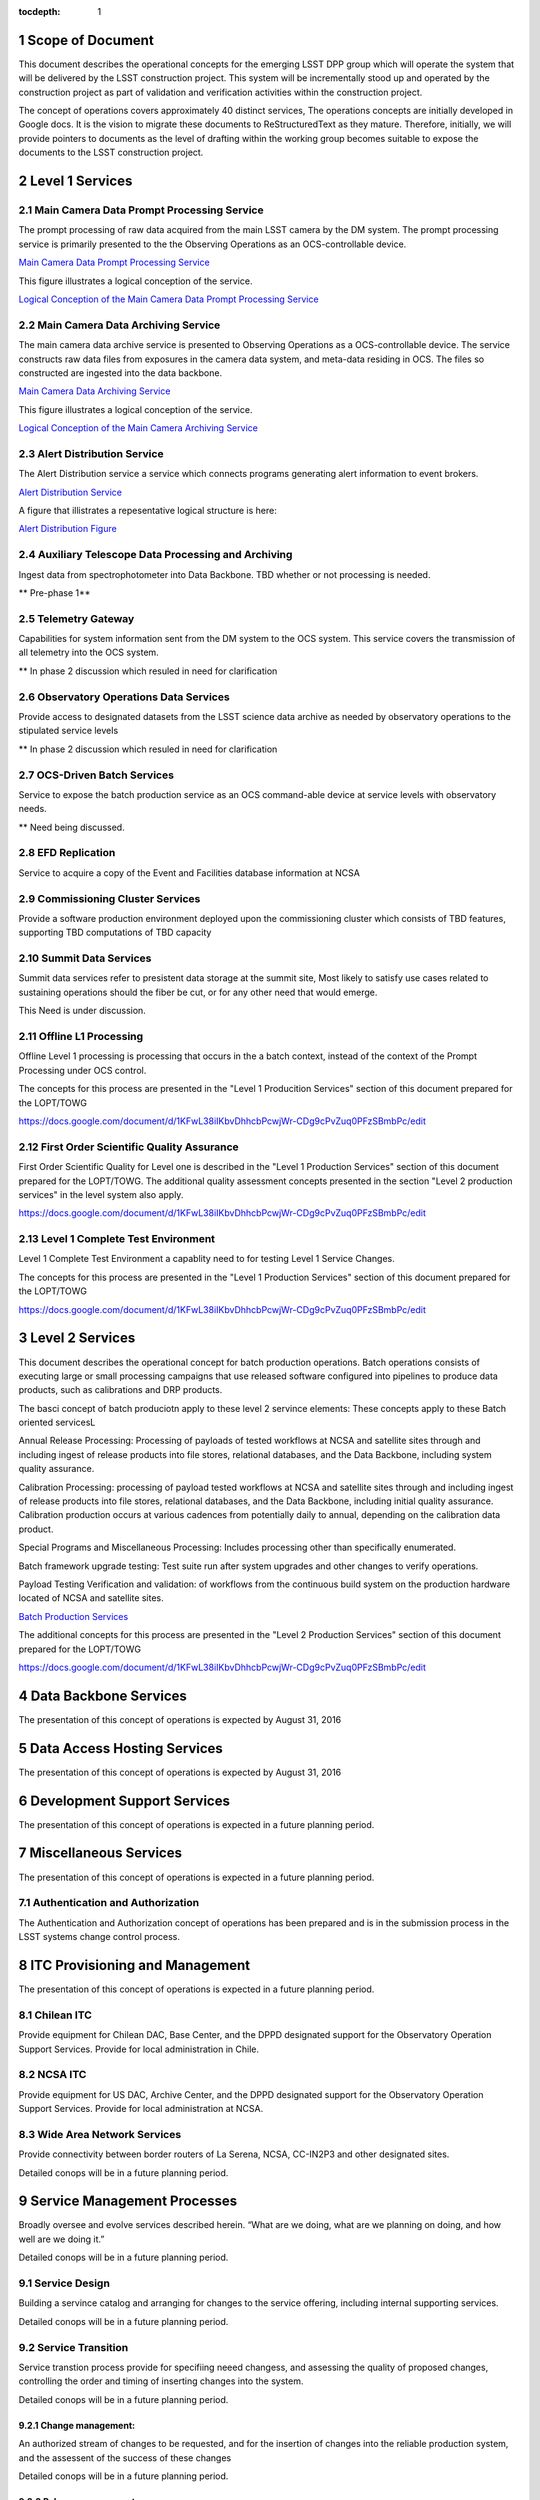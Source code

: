 :tocdepth: 1

.. sectnum::

.. _scope:

Scope of Document
=================

This document describes the operational concepts for the emerging LSST DPP group which will operate
the system that will be delivered by the LSST construction project. This system will be incrementally
stood up and operated by the construction project as part of validation and verification activities
within the construction project.

The concept of operations covers approximately 40 distinct services, The operations concepts
are initially developed in Google docs. It is the vision to  migrate these documents to
ReStructuredText as they mature.  Therefore, initially, we will provide pointers to documents as
the level of drafting within the working group becomes suitable to expose the documents to the
LSST construction project.

.. _overview:

Level 1 Services
================

Main Camera Data Prompt Processing Service
------------------------------------------

The prompt processing of raw data acquired from the main LSST camera
by the DM system. The prompt processing service is primarily presented
to the the Observing Operations as an OCS-controllable device.

`Main Camera Data Prompt Processing Service  <https://docs.google.com/a/illinois.edu/document/d/1hv0_ZhkPXt2xCUcMU5J94SjnEr2ZH8JK43PsqJJn_6k/edit?usp=sharing>`_

This figure illustrates a logical conception of the service.

`Logical Conception of the Main Camera Data Prompt Processing Service  <https://drive.google.com/open?id=0B4OAryR7BjSiU1BfVndSNzRRQ0U>`_



Main Camera Data Archiving Service
----------------------------------

The main camera data archive service is presented to Observing
Operations as a OCS-controllable device.  The service constructs raw
data files from exposures in the camera data system, and meta-data
residing in OCS.  The files so constructed are ingested into the data
backbone.

`Main Camera Data Archiving Service <https://drive.google.com/open?id=1-2jV-VovfVpJO62C2PmVXSUWaXB0gFfZ4pgp6I1d3k0>`_

This figure illustrates a logical conception of the service.

`Logical Conception of the Main Camera Archiving Service  <https://docs.google.com/document/d/1ZolFLDtRbOxKhC6CMLXMRmy3zvQbiyE2kYkc_odSR6c/edit?usp=sharing>`_


Alert Distribution Service
--------------------------

The Alert Distribution service a service which connects programs
generating alert information to event brokers.

`Alert Distribution Service <https://docs.google.com/document/d/1z_j-b41BHwpfXoeRAwTVA76Uzp8Xodx3vOLFDAnVnrY/edit?usp=sharing>`_

A figure that illistrates a repesentative logical structure is here:

`Alert Distribution Figure <https://drive.google.com/open?id=0B4OAryR7BjSiWHEtYlFpX3lQM2M>`_

Auxiliary Telescope  Data Processing and Archiving
--------------------------------------------------

Ingest data from spectrophotometer into Data Backbone.
TBD whether or not processing is needed.

** Pre-phase 1**

Telemetry Gateway
-----------------

Capabilities for system information sent from the DM system to the OCS system.
This service covers the transmission of all telemetry into the OCS system.

** In phase 2 discussion which resuled in need for clarification

Observatory Operations Data Services
------------------------------------
Provide access to designated datasets from the LSST science data archive as needed by observatory operations to the stipulated service levels

** In phase 2 discussion which resuled in need for clarification


OCS-Driven Batch Services
-------------------------
Service to expose the  batch production service as an OCS command-able device at service levels with observatory needs.

** Need being discussed.

EFD Replication
---------------
Service to acquire a copy of the Event and Facilities database information at NCSA


Commissioning Cluster Services
------------------------------

Provide a software production environment deployed upon the
commissioning cluster which consists of TBD features, supporting TBD
computations of TBD capacity

Summit Data Services
--------------------

Summit data services refer to presistent data storage at the summit
site, Most likely to satisfy use cases related to sustaining
operations should the fiber be cut, or for any other need that would
emerge.

This Need is under discussion. 


Offline L1 Processing
---------------------

Offline Level 1 processing is processing that occurs in the a batch context, instead of the context of the Prompt Processing under OCS control.

The concepts for this process are presented in the "Level 1 Producition Services" section of this document prepared for the LOPT/TOWG

`<https://docs.google.com/document/d/1KFwL38iIKbvDhhcbPcwjWr-CDg9cPvZuq0PFzSBmbPc/edit>`_


First Order Scientific Quality Assurance
----------------------------------------

First Order Scientific Quality for Level one is described in the "Level 1 Production Services" section of this document prepared for the LOPT/TOWG.
The additional quality assessment concepts presented in the section "Level 2 production services" in the level system also apply.

`<https://docs.google.com/document/d/1KFwL38iIKbvDhhcbPcwjWr-CDg9cPvZuq0PFzSBmbPc/edit>`_


Level 1 Complete Test Environment
---------------------------------

Level 1 Complete Test Environment a capablity need to for testing Level 1 Service Changes.

The concepts for this process are presented in the "Level 1 Production Services" section of this document prepared for the LOPT/TOWG

`<https://docs.google.com/document/d/1KFwL38iIKbvDhhcbPcwjWr-CDg9cPvZuq0PFzSBmbPc/edit>`_


Level 2 Services
================

This document describes the operational concept for batch production operations. Batch operations consists of executing large or small processing campaigns that use released software configured into pipelines to produce data products, such as calibrations and DRP products.

The basci concept of batch produciotn apply to these level 2 servince elements:
These concepts apply to these Batch oriented servicesL

Annual Release Processing: Processing of payloads of tested workflows
at NCSA and satellite sites through and including ingest of release
products into file stores, relational databases, and the Data
Backbone, including system quality assurance.

Calibration Processing: processing of payload tested workflows at NCSA
and satellite sites through and including ingest of release products
into file stores, relational databases, and the Data Backbone,
including initial quality assurance. Calibration production occurs at
various cadences from potentially daily to annual, depending on the
calibration data product.

Special Programs and Miscellaneous Processing: Includes processing
other than specifically enumerated.

Batch framework upgrade testing: Test suite run after system upgrades
and other  changes to verify operations.

Payload Testing Verification and validation: of workflows from the
continuous build system on the production hardware located of NCSA and
satellite sites.


`Batch Production Services <https://docs.google.com/document/d/1MVe0qdHt5RNTN8KkIxWzd24nNbxA5ZWghajoak3i0HU/edit?usp=sharing>`_

The additional concepts for this process are presented in the "Level 2
Production Services" section of this document prepared for the
LOPT/TOWG

`<https://docs.google.com/document/d/1KFwL38iIKbvDhhcbPcwjWr-CDg9cPvZuq0PFzSBmbPc/edit>`_


Data Backbone Services
======================

The presentation of this concept of operations is expected by August 31, 2016

Data Access Hosting Services
============================

The presentation of this concept of operations is expected by August 31, 2016


Development Support Services
============================

The presentation of this concept of operations is expected in a future planning period.

Miscellaneous Services
======================

The presentation of this concept of operations is expected in a future planning period.



Authentication and Authorization
--------------------------------

The Authentication and Authorization concept of operations has been prepared and
is in the submission process in the LSST systems change control process.


ITC Provisioning and Management
===============================

The presentation of this concept of operations is expected in a future planning period.


Chilean ITC
-----------
Provide equipment for Chilean DAC, Base Center, and the DPPD designated support for the Observatory Operation Support Services. Provide for local administration in Chile.

NCSA ITC
--------
Provide equipment for US DAC, Archive Center, and the DPPD designated support for the Observatory Operation Support Services. Provide for local administration at NCSA.


Wide Area Network Services
--------------------------
Provide connectivity between border routers of La Serena, NCSA, CC-IN2P3 and other designated sites.

Detailed conops will be in a future planning period.


Service Management Processes
============================

Broadly oversee and evolve services described herein. “What are we doing, what are we planning on doing, and how well are we doing it.”

Detailed conops will be in a future planning period.


Service Design
--------------
Building a servince catalog and arranging for changes to the service offering, including internal supporting services.

Detailed conops will be in a future planning period.


Service Transition
------------------
Service transtion process provide for specifiing neeed changess, and assessing the quality of proposed changes,
controlling the order and timing of inserting changes  into the system.

Detailed conops will be in a future planning period.

Change management:
+++++++++++++++++
An authorized stream of changes to be requested, and for the insertion
of changes into the reliable production system, and the assessent of the success of these changes 

Detailed conops will be in a future planning period.


Release management:
++++++++++++++++++

Release management interacts with project producing a specfic change, to ensure that
a complete change is presented to change management for approval into the live system.
Examples areas that are typically a concern -- documention, security concerns.

Configuration Management: provides an accurate model of the components in the live
system sufficent to understand changes, and support operations.

Detailed conops will be in a future planning period.

Service Delivery
----------------
Service Delivery is a set of processes needed to operates the current system.  The servince delivery
processes must statisfy the detailed service delivery concepts presented elsewhere in this concept of
operations doumentation ensemble. 

Request Response
++++++++++++++++
Detailed conops will be in a future planning period.

Incident response
+++++++++++++++++

Incident response concept processes are documented in in material developened for the
LOPT/TOWG working groups. 

The concepts for this process are presented in the "Incident Response" section of this document prepared for the LOPT/TOWG

`<https://docs.google.com/document/d/1KFwL38iIKbvDhhcbPcwjWr-CDg9cPvZuq0PFzSBmbPc/edit>`_

Problem Management
++++++++++++++++++

Problem management processing are documented in material develope for the LOPT/TOWG working groups.

The concepts for this process are presented in the "Problem Management" section of this document prepared for the LOPT/TOWG

`<https://docs.google.com/document/d/1KFwL38iIKbvDhhcbPcwjWr-CDg9cPvZuq0PFzSBmbPc/edit>`_

.. _changerecord:

Change Record
=============


+-------------+------------+----------------------------------+--------------+
| **Version** | **Date**   | **Description**                  | **Owner**    |
+=============+============+==================================+==============+
| 1.0         | 5/22/2013  | Initial Version                  | Kian-Tat Lim |
+-------------+------------+----------------------------------+--------------+
| 1.1         | 10/9/2013  | Updates resulting from Process   | Kian-Tat Lim |
|             |            | Control and Data Products        |              |
|             |            | Reviews                          |              |
+-------------+------------+----------------------------------+--------------+
| 1.2         | 10/10/2013 | TCT approved                     | R Allsman    |
+-------------+------------+----------------------------------+--------------+
| 2.0         | 08/05/2016 | Beginning to render working group| D Petravick  |
|             |            | schema as more complete view of  |              |
|             |            | operational need as a basis for  |              |
|             |            | planning.                        |              |
+-------------+------------+----------------------------------+--------------+
